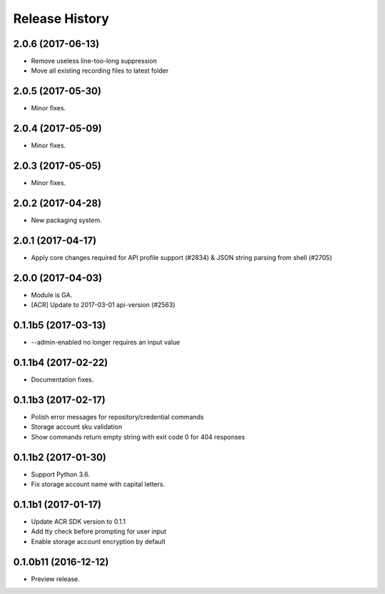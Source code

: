 .. :changelog:

Release History
===============

2.0.6 (2017-06-13)
++++++++++++++++++
* Remove useless line-too-long suppression
* Move all existing recording files to latest folder

2.0.5 (2017-05-30)
++++++++++++++++++

* Minor fixes.

2.0.4 (2017-05-09)
++++++++++++++++++

* Minor fixes.

2.0.3 (2017-05-05)
++++++++++++++++++

* Minor fixes.

2.0.2 (2017-04-28)
++++++++++++++++++

* New packaging system.

2.0.1 (2017-04-17)
++++++++++++++++++

* Apply core changes required for API profile support (#2834) & JSON string parsing from shell (#2705)

2.0.0 (2017-04-03)
++++++++++++++++++

* Module is GA.
* [ACR] Update to 2017-03-01 api-version (#2563)

0.1.1b5 (2017-03-13)
++++++++++++++++++++

* --admin-enabled no longer requires an input value

0.1.1b4 (2017-02-22)
++++++++++++++++++++

* Documentation fixes.


0.1.1b3 (2017-02-17)
++++++++++++++++++++

* Polish error messages for repository/credential commands
* Storage account sku validation
* Show commands return empty string with exit code 0 for 404 responses


0.1.1b2 (2017-01-30)
++++++++++++++++++++

* Support Python 3.6.
* Fix storage account name with capital letters.


0.1.1b1 (2017-01-17)
++++++++++++++++++++

* Update ACR SDK version to 0.1.1
* Add tty check before prompting for user input
* Enable storage account encryption by default


0.1.0b11 (2016-12-12)
+++++++++++++++++++++

* Preview release.
